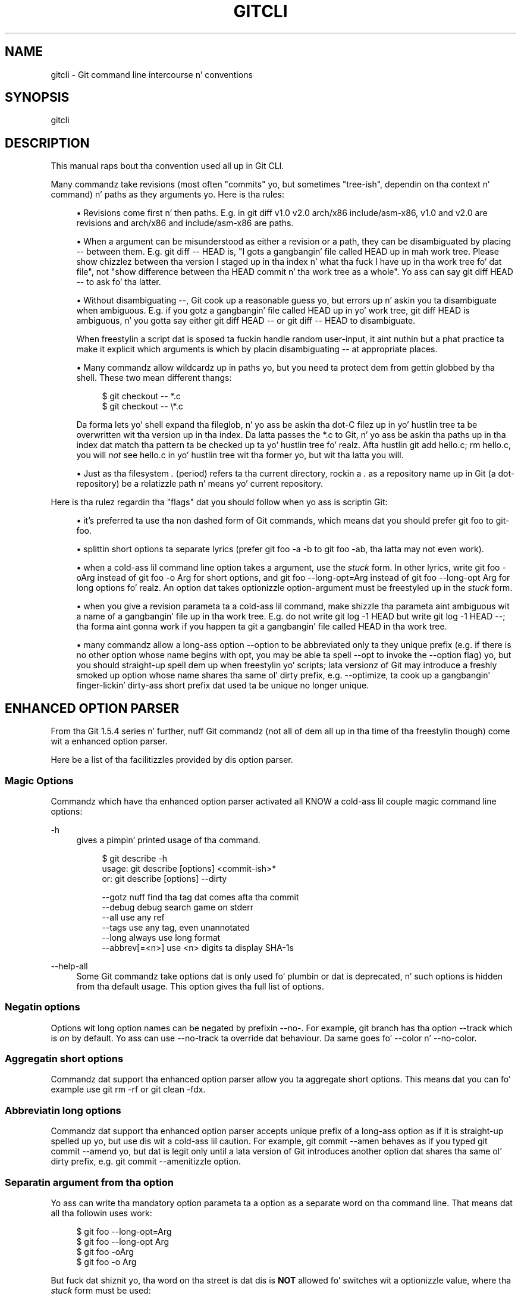 '\" t
.\"     Title: gitcli
.\"    Author: [FIXME: author] [see http://docbook.sf.net/el/author]
.\" Generator: DocBook XSL Stylesheets v1.78.1 <http://docbook.sf.net/>
.\"      Date: 10/25/2014
.\"    Manual: Git Manual
.\"    Source: Git 1.9.3
.\"  Language: Gangsta
.\"
.TH "GITCLI" "7" "10/25/2014" "Git 1\&.9\&.3" "Git Manual"
.\" -----------------------------------------------------------------
.\" * Define some portabilitizzle stuff
.\" -----------------------------------------------------------------
.\" ~~~~~~~~~~~~~~~~~~~~~~~~~~~~~~~~~~~~~~~~~~~~~~~~~~~~~~~~~~~~~~~~~
.\" http://bugs.debian.org/507673
.\" http://lists.gnu.org/archive/html/groff/2009-02/msg00013.html
.\" ~~~~~~~~~~~~~~~~~~~~~~~~~~~~~~~~~~~~~~~~~~~~~~~~~~~~~~~~~~~~~~~~~
.ie \n(.g .ds Aq \(aq
.el       .ds Aq '
.\" -----------------------------------------------------------------
.\" * set default formatting
.\" -----------------------------------------------------------------
.\" disable hyphenation
.nh
.\" disable justification (adjust text ta left margin only)
.ad l
.\" -----------------------------------------------------------------
.\" * MAIN CONTENT STARTS HERE *
.\" -----------------------------------------------------------------
.SH "NAME"
gitcli \- Git command line intercourse n' conventions
.SH "SYNOPSIS"
.sp
gitcli
.SH "DESCRIPTION"
.sp
This manual raps bout tha convention used all up in Git CLI\&.
.sp
Many commandz take revisions (most often "commits" yo, but sometimes "tree\-ish", dependin on tha context n' command) n' paths as they arguments\& yo. Here is tha rules:
.sp
.RS 4
.ie n \{\
\h'-04'\(bu\h'+03'\c
.\}
.el \{\
.sp -1
.IP \(bu 2.3
.\}
Revisions come first n' then paths\&. E\&.g\&. in
git diff v1\&.0 v2\&.0 arch/x86 include/asm\-x86,
v1\&.0
and
v2\&.0
are revisions and
arch/x86
and
include/asm\-x86
are paths\&.
.RE
.sp
.RS 4
.ie n \{\
\h'-04'\(bu\h'+03'\c
.\}
.el \{\
.sp -1
.IP \(bu 2.3
.\}
When a argument can be misunderstood as either a revision or a path, they can be disambiguated by placing
\-\-
between them\&. E\&.g\&.
git diff \-\- HEAD
is, "I gots a gangbangin' file called HEAD up in mah work tree\&. Please show chizzlez between tha version I staged up in tha index n' what tha fuck I have up in tha work tree fo' dat file", not "show difference between tha HEAD commit n' tha work tree as a whole"\&. Yo ass can say
git diff HEAD \-\-
to ask fo' tha latter\&.
.RE
.sp
.RS 4
.ie n \{\
\h'-04'\(bu\h'+03'\c
.\}
.el \{\
.sp -1
.IP \(bu 2.3
.\}
Without disambiguating
\-\-, Git cook up a reasonable guess yo, but errors up n' askin you ta disambiguate when ambiguous\&. E\&.g\&. if you gotz a gangbangin' file called HEAD up in yo' work tree,
git diff HEAD
is ambiguous, n' you gotta say either
git diff HEAD \-\-
or
git diff \-\- HEAD
to disambiguate\&.
.sp
When freestylin a script dat is sposed ta fuckin handle random user\-input, it aint nuthin but a phat practice ta make it explicit which arguments is which by placin disambiguating
\-\-
at appropriate places\&.
.RE
.sp
.RS 4
.ie n \{\
\h'-04'\(bu\h'+03'\c
.\}
.el \{\
.sp -1
.IP \(bu 2.3
.\}
Many commandz allow wildcardz up in paths yo, but you need ta protect dem from gettin globbed by tha shell\&. These two mean different thangs:
.sp
.if n \{\
.RS 4
.\}
.nf
$ git checkout \-\- *\&.c
$ git checkout \-\- \e*\&.c
.fi
.if n \{\
.RE
.\}
.sp
Da forma lets yo' shell expand tha fileglob, n' yo ass be askin tha dot\-C filez up in yo' hustlin tree ta be overwritten wit tha version up in tha index\&. Da latta passes the
*\&.c
to Git, n' yo ass be askin tha paths up in tha index dat match tha pattern ta be checked up ta yo' hustlin tree\& fo' realz. Afta hustlin
git add hello\&.c; rm hello\&.c, you will
\fInot\fR
see
hello\&.c
in yo' hustlin tree wit tha former yo, but wit tha latta you will\&.
.RE
.sp
.RS 4
.ie n \{\
\h'-04'\(bu\h'+03'\c
.\}
.el \{\
.sp -1
.IP \(bu 2.3
.\}
Just as tha filesystem
\fI\&.\fR
(period) refers ta tha current directory, rockin a
\fI\&.\fR
as a repository name up in Git (a dot\-repository) be a relatizzle path n' means yo' current repository\&.
.RE
.sp
Here is tha rulez regardin tha "flags" dat you should follow when yo ass is scriptin Git:
.sp
.RS 4
.ie n \{\
\h'-04'\(bu\h'+03'\c
.\}
.el \{\
.sp -1
.IP \(bu 2.3
.\}
it\(cqs preferred ta use tha non dashed form of Git commands, which means dat you should prefer
git foo
to
git\-foo\&.
.RE
.sp
.RS 4
.ie n \{\
\h'-04'\(bu\h'+03'\c
.\}
.el \{\
.sp -1
.IP \(bu 2.3
.\}
splittin short options ta separate lyrics (prefer
git foo \-a \-b
to
git foo \-ab, tha latta may not even work)\&.
.RE
.sp
.RS 4
.ie n \{\
\h'-04'\(bu\h'+03'\c
.\}
.el \{\
.sp -1
.IP \(bu 2.3
.\}
when a cold-ass lil command line option takes a argument, use the
\fIstuck\fR
form\&. In other lyrics, write
git foo \-oArg
instead of
git foo \-o Arg
for short options, and
git foo \-\-long\-opt=Arg
instead of
git foo \-\-long\-opt Arg
for long options\& fo' realz. An option dat takes optionizzle option\-argument must be freestyled up in the
\fIstuck\fR
form\&.
.RE
.sp
.RS 4
.ie n \{\
\h'-04'\(bu\h'+03'\c
.\}
.el \{\
.sp -1
.IP \(bu 2.3
.\}
when you give a revision parameta ta a cold-ass lil command, make shizzle tha parameta aint ambiguous wit a name of a gangbangin' file up in tha work tree\&. E\&.g\&. do not write
git log \-1 HEAD
but write
git log \-1 HEAD \-\-; tha forma aint gonna work if you happen ta git a gangbangin' file called
HEAD
in tha work tree\&.
.RE
.sp
.RS 4
.ie n \{\
\h'-04'\(bu\h'+03'\c
.\}
.el \{\
.sp -1
.IP \(bu 2.3
.\}
many commandz allow a long-ass option
\-\-option
to be abbreviated only ta they unique prefix (e\&.g\&. if there is no other option whose name begins with
opt, you may be able ta spell
\-\-opt
to invoke the
\-\-option
flag) yo, but you should straight-up spell dem up when freestylin yo' scripts; lata versionz of Git may introduce a freshly smoked up option whose name shares tha same ol' dirty prefix, e\&.g\&.
\-\-optimize, ta cook up a gangbangin' finger-lickin' dirty-ass short prefix dat used ta be unique no longer unique\&.
.RE
.SH "ENHANCED OPTION PARSER"
.sp
From tha Git 1\&.5\&.4 series n' further, nuff Git commandz (not all of dem all up in tha time of tha freestylin though) come wit a enhanced option parser\&.
.sp
Here be a list of tha facilitizzles provided by dis option parser\&.
.SS "Magic Options"
.sp
Commandz which have tha enhanced option parser activated all KNOW a cold-ass lil couple magic command line options:
.PP
\-h
.RS 4
gives a pimpin' printed usage of tha command\&.
.sp
.if n \{\
.RS 4
.\}
.nf
$ git describe \-h
usage: git describe [options] <commit\-ish>*
   or: git describe [options] \-\-dirty

    \-\-gotz nuff            find tha tag dat comes afta tha commit
    \-\-debug               debug search game on stderr
    \-\-all                 use any ref
    \-\-tags                use any tag, even unannotated
    \-\-long                always use long format
    \-\-abbrev[=<n>]        use <n> digits ta display SHA\-1s
.fi
.if n \{\
.RE
.\}
.sp
.RE
.PP
\-\-help\-all
.RS 4
Some Git commandz take options dat is only used fo' plumbin or dat is deprecated, n' such options is hidden from tha default usage\&. This option gives tha full list of options\&.
.RE
.SS "Negatin options"
.sp
Options wit long option names can be negated by prefixin \-\-no\-\&. For example, git branch has tha option \-\-track which is \fIon\fR by default\&. Yo ass can use \-\-no\-track ta override dat behaviour\&. Da same goes fo' \-\-color n' \-\-no\-color\&.
.SS "Aggregatin short options"
.sp
Commandz dat support tha enhanced option parser allow you ta aggregate short options\&. This means dat you can fo' example use git rm \-rf or git clean \-fdx\&.
.SS "Abbreviatin long options"
.sp
Commandz dat support tha enhanced option parser accepts unique prefix of a long-ass option as if it is straight-up spelled up yo, but use dis wit a cold-ass lil caution\&. For example, git commit \-\-amen behaves as if you typed git commit \-\-amend yo, but dat is legit only until a lata version of Git introduces another option dat shares tha same ol' dirty prefix, e\&.g\&. git commit \-\-amenitizzle option\&.
.SS "Separatin argument from tha option"
.sp
Yo ass can write tha mandatory option parameta ta a option as a separate word on tha command line\&. That means dat all tha followin uses work:
.sp
.if n \{\
.RS 4
.\}
.nf
$ git foo \-\-long\-opt=Arg
$ git foo \-\-long\-opt Arg
$ git foo \-oArg
$ git foo \-o Arg
.fi
.if n \{\
.RE
.\}
.sp
.sp
But fuck dat shiznit yo, tha word on tha street is dat dis is \fBNOT\fR allowed fo' switches wit a optionizzle value, where tha \fIstuck\fR form must be used:
.sp
.if n \{\
.RS 4
.\}
.nf
$ git describe \-\-abbrev HEAD     # erect
$ git describe \-\-abbrev=10 HEAD  # erect
$ git describe \-\-abbrev 10 HEAD  # NOT WHAT YOU MEANT
.fi
.if n \{\
.RE
.\}
.sp
.SH "NOTES ON FREQUENTLY CONFUSED OPTIONS"
.sp
Many commandz dat can work on filez up in tha hustlin tree and/or up in tha index can take \-\-cached and/or \-\-index options\&. Right back up in yo muthafuckin ass. Sometimes playas incorrectly be thinkin that, cuz tha index was originally called cache, these two is synonyms\&. They is \fBnot\fR \(em these two options mean straight-up different thangs\&.
.sp
.RS 4
.ie n \{\
\h'-04'\(bu\h'+03'\c
.\}
.el \{\
.sp -1
.IP \(bu 2.3
.\}
The
\-\-cached
option is used ta ask a cold-ass lil command dat probably works on filez up in tha hustlin tree to
\fBonly\fR
work wit tha index\&. For example,
git grep, when used without a cold-ass lil commit ta specify from which commit ta look fo' strings in, probably works on filez up in tha hustlin tree yo, but wit the
\-\-cached
option, it looks fo' strings up in tha index\&.
.RE
.sp
.RS 4
.ie n \{\
\h'-04'\(bu\h'+03'\c
.\}
.el \{\
.sp -1
.IP \(bu 2.3
.\}
The
\-\-index
option is used ta ask a cold-ass lil command dat probably works on filez up in tha hustlin tree to
\fBalso\fR
affect tha index\&. For example,
git stash apply
usually merges chizzlez recorded up in a stash ta tha hustlin tree yo, but wit the
\-\-index
option, it also merges chizzlez ta tha index as well\&.
.RE
.sp
git apply command can be used wit \-\-cached n' \-\-index (but not all up in tha same time)\&. Usually tha command only affects tha filez up in tha hustlin tree yo, but wit \-\-index, it patches both tha filez n' they index entries, n' wit \-\-cached, it modifies only tha index entries\&.
.sp
See also \m[blue]\fBhttp://marc\&.info/?l=git&m=116563135620359\fR\m[] n' \m[blue]\fBhttp://marc\&.info/?l=git&m=119150393620273\fR\m[] fo' further shiznit\&.
.SH "GIT"
.sp
Part of tha \fBgit\fR(1) suite
